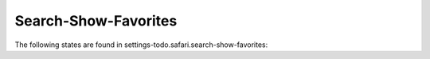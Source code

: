 Search-Show-Favorites
=====================

The following states are found in settings-todo.safari.search-show-favorites:

.. contents::
   :local:


